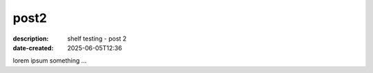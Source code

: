 post2
#####

:description: shelf testing - post 2
:date-created: 2025-06-05T12:36

lorem ipsum something ...